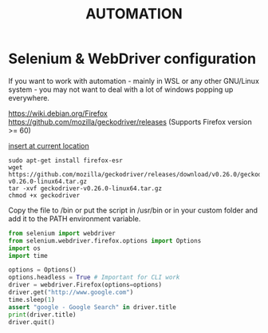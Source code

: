 #+STARTUP: indent align hidestars
#+DESCRIPTION: selenium webdriver python problems image processing threading configuration zettelkasten leetdatageek
#+TITLE: AUTOMATION

* Selenium & WebDriver configuration
  :PROPERTIES:
  :ID:       4a9aba7f-22c4-4e4c-a523-faa89141cf38
  :END:

  If you want to work with automation - mainly in WSL or any other GNU/Linux system - you may not want to deal with a lot of windows popping up everywhere.

  https://wiki.debian.org/Firefox
  https://github.com/mozilla/geckodriver/releases (Supports Firefox version >= 60)
#+ATTR_HTML: rel: nofollow
[[https://emacs.stackexchange.com/questions/30595/how-to-org-capture-at-current-location][insert at current location]]
  #+begin_src shell
  sudo apt-get install firefox-esr
  wget https://github.com/mozilla/geckodriver/releases/download/v0.26.0/geckodriver-v0.26.0-linux64.tar.gz
  tar -xvf geckodriver-v0.26.0-linux64.tar.gz
  chmod +x geckodriver
  #+end_src

  Copy the file to /bin or put the script in /usr/bin or in your custom folder and add it to the PATH environment variable.

  #+begin_src python
  from selenium import webdriver
  from selenium.webdriver.firefox.options import Options
  import os
  import time
  
  options = Options()
  options.headless = True # Important for CLI work
  driver = webdriver.Firefox(options=options)
  driver.get("http://www.google.com")
  time.sleep(1)
  assert "google - Google Search" in driver.title
  print(driver.title)
  driver.quit()
  #+end_src
